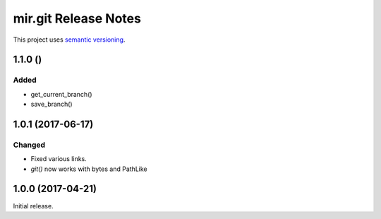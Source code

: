 mir.git Release Notes
=====================

This project uses `semantic versioning <http://semver.org/>`_.


1.1.0 ()
--------

Added
^^^^^

- get_current_branch()
- save_branch()

1.0.1 (2017-06-17)
------------------

Changed
^^^^^^^

- Fixed various links.
- `git()` now works with bytes and PathLike

1.0.0 (2017-04-21)
------------------

Initial release.
